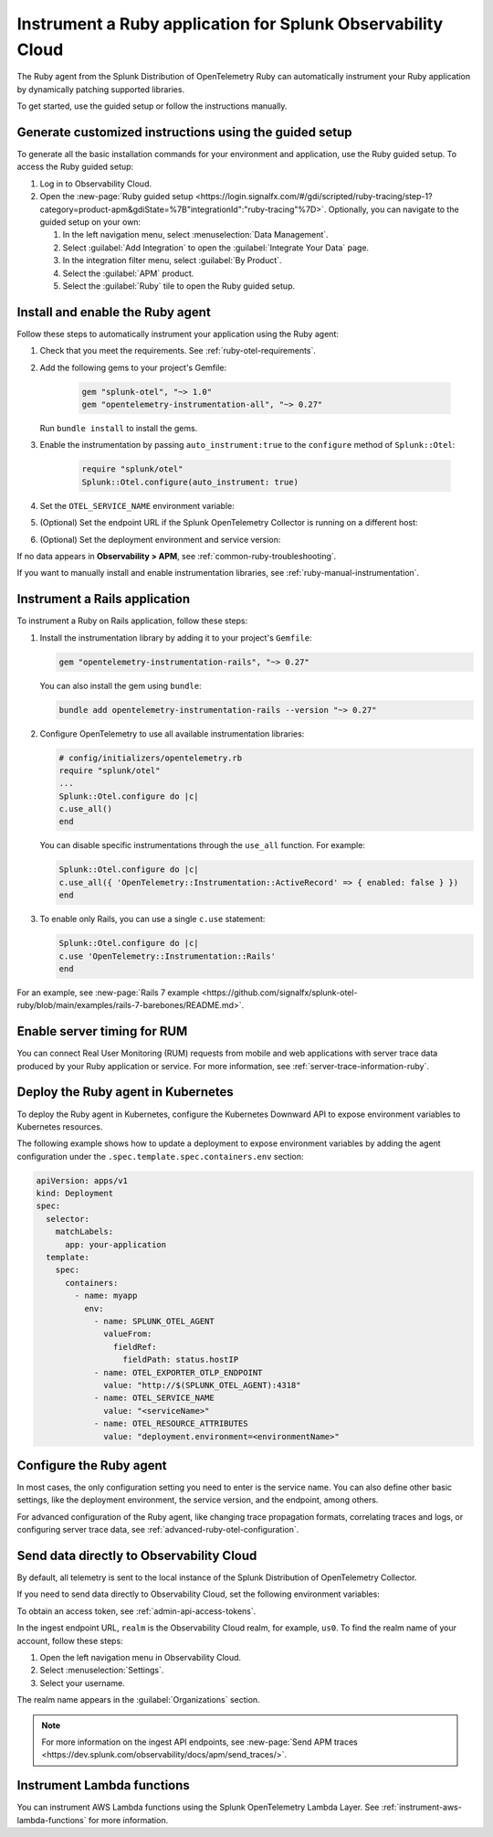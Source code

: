 .. _instrument-ruby-applications:

***************************************************************
Instrument a Ruby application for Splunk Observability Cloud
***************************************************************

.. meta::
   :description: The Splunk OpenTelemetry Ruby agent can automatically instrument your Ruby application or service. Follow these steps to get started.

The Ruby agent from the Splunk Distribution of OpenTelemetry Ruby can automatically instrument your Ruby application by dynamically patching supported libraries.

To get started, use the guided setup or follow the instructions manually.

Generate customized instructions using the guided setup
====================================================================

To generate all the basic installation commands for your environment and application, use the Ruby guided setup. To access the Ruby guided setup:

#. Log in to Observability Cloud.
#. Open the :new-page:`Ruby guided setup <https://login.signalfx.com/#/gdi/scripted/ruby-tracing/step-1?category=product-apm&gdiState=%7B"integrationId":"ruby-tracing"%7D>`. Optionally, you can navigate to the guided setup on your own:

   #. In the left navigation menu, select :menuselection:`Data Management`. 

   #. Select :guilabel:`Add Integration` to open the :guilabel:`Integrate Your Data` page.

   #. In the integration filter menu, select :guilabel:`By Product`.

   #. Select the :guilabel:`APM` product.

   #. Select the :guilabel:`Ruby` tile to open the Ruby guided setup.

.. _install-enable-ruby-agent:

Install and enable the Ruby agent
===================================================================

Follow these steps to automatically instrument your application using the Ruby agent:

#. Check that you meet the requirements. See :ref:`ruby-otel-requirements`.

#. Add the following gems to your project's Gemfile: 

      .. code-block:: text

         gem "splunk-otel", "~> 1.0"
         gem "opentelemetry-instrumentation-all", "~> 0.27"

   Run ``bundle install`` to install the gems.

#.  Enable the instrumentation by passing ``auto_instrument:true`` to the ``configure`` method of ``Splunk::Otel``:

      .. code-block:: ruby

         require "splunk/otel"
         Splunk::Otel.configure(auto_instrument: true)

#. Set the ``OTEL_SERVICE_NAME`` environment variable:

   .. tabs::

      .. code-tab:: shell Linux

         export OTEL_SERVICE_NAME=<yourServiceName>

      .. code-tab:: shell Windows PowerShell

         $env:OTEL_SERVICE_NAME=<yourServiceName>

#. (Optional) Set the endpoint URL if the Splunk OpenTelemetry Collector is running on a different host:

   .. tabs::

      .. code-tab:: shell Linux

         export OTEL_EXPORTER_OTLP_ENDPOINT=<yourCollectorEndpoint>:<yourCollectorPort>

      .. code-tab:: shell Windows PowerShell

         $env:OTEL_EXPORTER_OTLP_ENDPOINT=<yourCollectorEndpoint>:<yourCollectorPort>

#. (Optional) Set the deployment environment and service version:

   .. tabs::

      .. code-tab:: bash Linux

         export OTEL_RESOURCE_ATTRIBUTES='deployment.environment=<envtype>,service.version=<version>'

      .. code-tab:: shell Windows PowerShell

         $env:OTEL_RESOURCE_ATTRIBUTES='deployment.environment=<envtype>,service.version=<version>'

If no data appears in :strong:`Observability > APM`, see :ref:`common-ruby-troubleshooting`.

If you want to manually install and enable instrumentation libraries, see :ref:`ruby-manual-instrumentation`.

.. _instrument-ruby-rails:

Instrument a Rails application
=======================================================

To instrument a Ruby on Rails application, follow these steps:

#. Install the instrumentation library by adding it to your project's ``Gemfile``:

   .. code:: ruby

      gem "opentelemetry-instrumentation-rails", "~> 0.27"

   You can also install the gem using ``bundle``:

   .. code:: shell

      bundle add opentelemetry-instrumentation-rails --version "~> 0.27"

#. Configure OpenTelemetry to use all available instrumentation libraries:

   .. code:: ruby

      # config/initializers/opentelemetry.rb
      require "splunk/otel"
      ...
      Splunk::Otel.configure do |c|
      c.use_all()
      end

   You can disable specific instrumentations through the ``use_all`` function. For example:

   .. code:: ruby

      Splunk::Otel.configure do |c|
      c.use_all({ 'OpenTelemetry::Instrumentation::ActiveRecord' => { enabled: false } })
      end

#. To enable only Rails, you can use a single ``c.use`` statement:

   .. code:: ruby

      Splunk::Otel.configure do |c|
      c.use 'OpenTelemetry::Instrumentation::Rails'
      end

For an example, see :new-page:`Rails 7 example <https://github.com/signalfx/splunk-otel-ruby/blob/main/examples/rails-7-barebones/README.md>`.

.. _ruby-enable-server-timing:

Enable server timing for RUM
========================================================

You can connect Real User Monitoring (RUM) requests from mobile and web applications with server trace data produced by your Ruby application or service. For more information, see :ref:`server-trace-information-ruby`.

.. _kubernetes_ruby_agent:

Deploy the Ruby agent in Kubernetes
==========================================================

To deploy the Ruby agent in Kubernetes, configure the Kubernetes Downward API to expose environment variables to Kubernetes resources.

The following example shows how to update a deployment to expose environment variables by adding the agent configuration under the ``.spec.template.spec.containers.env`` section:

.. code-block:: yaml

   apiVersion: apps/v1
   kind: Deployment
   spec:
     selector:
       matchLabels:
         app: your-application
     template:
       spec:
         containers:
           - name: myapp
             env:
               - name: SPLUNK_OTEL_AGENT
                 valueFrom:
                   fieldRef:
                     fieldPath: status.hostIP
               - name: OTEL_EXPORTER_OTLP_ENDPOINT
                 value: "http://$(SPLUNK_OTEL_AGENT):4318"
               - name: OTEL_SERVICE_NAME
                 value: "<serviceName>"
               - name: OTEL_RESOURCE_ATTRIBUTES
                 value: "deployment.environment=<environmentName>"

.. _configure-ruby-instrumentation:

Configure the Ruby agent
===========================================================

In most cases, the only configuration setting you need to enter is the service name. You can also define other basic settings, like the deployment environment, the service version, and the endpoint, among others.

For advanced configuration of the Ruby agent, like changing trace propagation formats, correlating traces and logs, or configuring server trace data, see :ref:`advanced-ruby-otel-configuration`.

.. _export-directly-to-olly-cloud-ruby:

Send data directly to Observability Cloud
==============================================================

By default, all telemetry is sent to the local instance of the Splunk Distribution of OpenTelemetry Collector.

If you need to send data directly to Observability Cloud, set the following environment variables:

.. tabs::

   .. code-tab:: bash Linux

      export SPLUNK_ACCESS_TOKEN=<access_token>
      export SPLUNK_REALM=<realm>

   .. code-tab:: shell Windows PowerShell

      $env:SPLUNK_ACCESS_TOKEN=<access_token>
      $env:SPLUNK_REALM=<realm>

To obtain an access token, see :ref:`admin-api-access-tokens`.

In the ingest endpoint URL, ``realm`` is the Observability Cloud realm, for example, ``us0``. To find the realm name of your account, follow these steps: 

#. Open the left navigation menu in Observability Cloud.
#. Select :menuselection:`Settings`.
#. Select your username. 

The realm name appears in the :guilabel:`Organizations` section.

.. note:: For more information on the ingest API endpoints, see :new-page:`Send APM traces <https://dev.splunk.com/observability/docs/apm/send_traces/>`.

.. _instrument_aws_ruby_functions:

Instrument Lambda functions
=========================================================

You can instrument AWS Lambda functions using the Splunk OpenTelemetry Lambda Layer. See :ref:`instrument-aws-lambda-functions` for more information.
